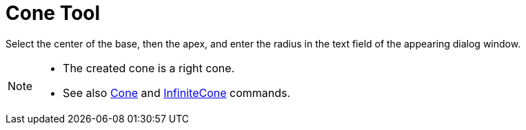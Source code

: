 = Cone Tool
:page-en: tools/Cone
ifdef::env-github[:imagesdir: /en/modules/ROOT/assets/images]

Select the center of the base, then the apex, and enter the radius in the text field of the appearing dialog window.

[NOTE]
====

* The created cone is a right cone.
* See also xref:/commands/Cone.adoc[Cone] and xref:/commands/InfiniteCone.adoc[InfiniteCone] commands.

====
